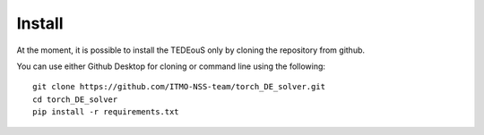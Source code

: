 Install
=======

At the moment, it is possible to install the TEDEouS only by cloning the repository from github.

You can use either Github Desktop for cloning or command line using the following:
::

	git clone https://github.com/ITMO-NSS-team/torch_DE_solver.git
	cd torch_DE_solver
	pip install -r requirements.txt
